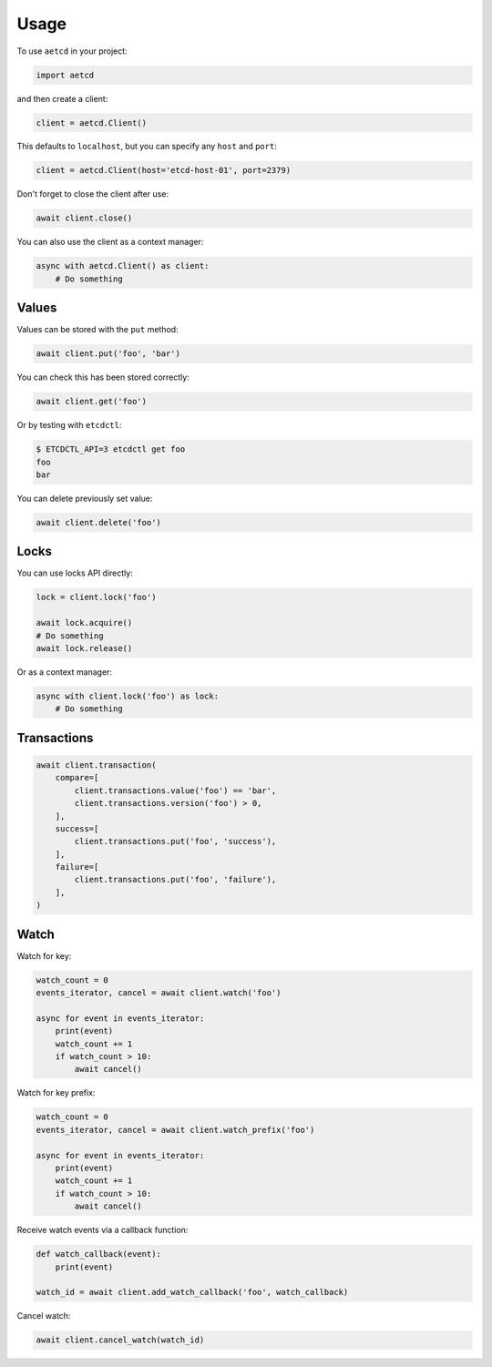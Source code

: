 =====
Usage
=====

To use ``aetcd`` in your project:

.. code-block:: python

    import aetcd

and then create a client:

.. code-block:: python

    client = aetcd.Client()

This defaults to ``localhost``, but you can specify any ``host`` and ``port``:

.. code-block:: python

    client = aetcd.Client(host='etcd-host-01', port=2379)

Don't forget to close the client after use:

.. code-block:: python

    await client.close()

You can also use the client as a context manager:

.. code-block:: python

    async with aetcd.Client() as client:
        # Do something


Values
======

Values can be stored with the ``put`` method:

.. code-block:: python

    await client.put('foo', 'bar')

You can check this has been stored correctly:

.. code-block:: python

    await client.get('foo')

Or by testing with ``etcdctl``:

.. code-block:: bash

    $ ETCDCTL_API=3 etcdctl get foo
    foo
    bar

You can delete previously set value:

.. code-block:: python

    await client.delete('foo')

Locks
=====

You can use locks API directly:

.. code-block:: python

    lock = client.lock('foo')

    await lock.acquire()
    # Do something
    await lock.release()


Or as a context manager:

.. code-block:: python

    async with client.lock('foo') as lock:
        # Do something

Transactions
============

.. code-block:: python

    await client.transaction(
        compare=[
            client.transactions.value('foo') == 'bar',
            client.transactions.version('foo') > 0,
        ],
        success=[
            client.transactions.put('foo', 'success'),
        ],
        failure=[
            client.transactions.put('foo', 'failure'),
        ],
    )

Watch
=====

Watch for key:

.. code-block:: python

    watch_count = 0
    events_iterator, cancel = await client.watch('foo')

    async for event in events_iterator:
        print(event)
        watch_count += 1
        if watch_count > 10:
            await cancel()

Watch for key prefix:

.. code-block:: python

    watch_count = 0
    events_iterator, cancel = await client.watch_prefix('foo')

    async for event in events_iterator:
        print(event)
        watch_count += 1
        if watch_count > 10:
            await cancel()

Receive watch events via a callback function:

.. code-block:: python

    def watch_callback(event):
        print(event)

    watch_id = await client.add_watch_callback('foo', watch_callback)

Cancel watch:

.. code-block:: python

    await client.cancel_watch(watch_id)
